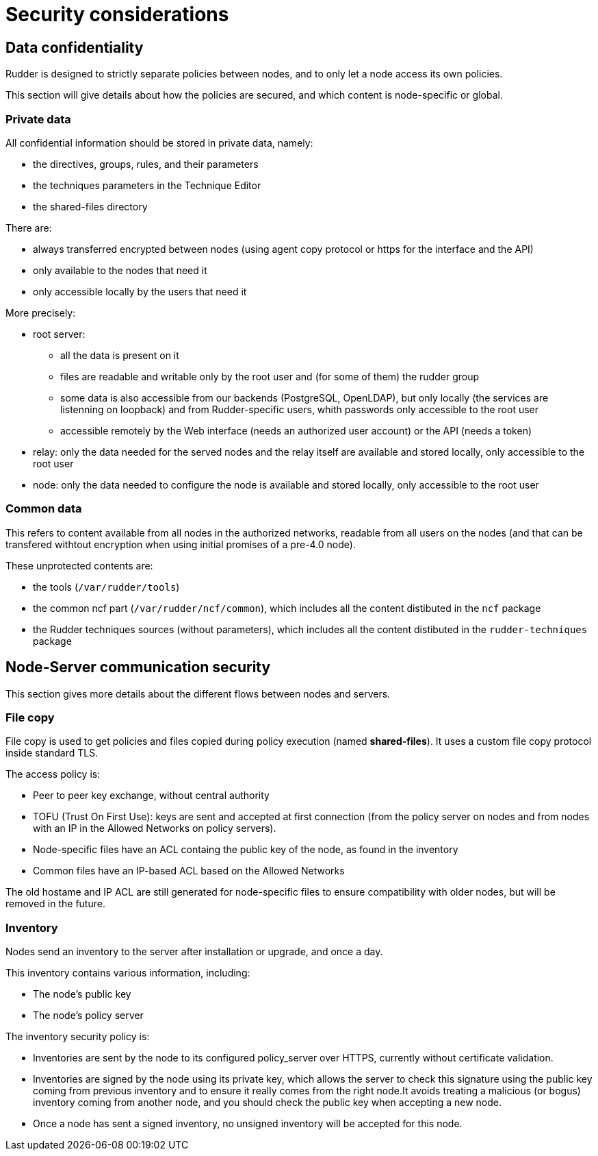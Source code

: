 = Security considerations

== Data confidentiality

Rudder is designed to strictly separate policies between nodes,
and to only let a node access its own policies.

This section will give details about how the policies are secured, and which
content is node-specific or global.

=== Private data

All confidential information should be stored in private data, namely:

* the directives, groups, rules, and their parameters
* the techniques parameters in the Technique Editor
* the shared-files directory

There are:

* always transferred encrypted between nodes (using agent copy protocol or https for the interface and the API)
* only available to the nodes that need it
* only accessible locally by the users that need it

More precisely:

* root server:
** all the data is present on it
** files are readable and writable only by the root user and (for some of them) the rudder group
** some data is also accessible from our backends (PostgreSQL, OpenLDAP), but only locally (the services are listenning on loopback) and from Rudder-specific users, whith passwords only accessible to the root user
** accessible remotely by the Web interface (needs an authorized user account) or the API (needs a token)
* relay: only the data needed for the served nodes and the relay itself are available and stored locally, only accessible to the root user
* node: only the data needed to configure the node is available and stored locally, only accessible to the root user

=== Common data

This refers to content available from all nodes in the authorized networks, readable from all users
on the nodes (and that can be transfered withtout encryption when using initial promises of a pre-4.0 node).

These unprotected contents are:

* the tools (`/var/rudder/tools`)
* the common ncf part (`/var/rudder/ncf/common`), which includes all the content distibuted in the `ncf` package
* the Rudder techniques sources (without parameters), which includes all the content distibuted in the `rudder-techniques` package

== Node-Server communication security

This section gives more details about the different flows between nodes and servers.

=== File copy

File copy is used to get policies and files copied during policy execution (named *shared-files*).
It uses a custom file copy protocol inside standard TLS.

The access policy is:

* Peer to peer key exchange, without central authority
* TOFU (Trust On First Use): keys are sent and accepted at first connection (from the policy server on nodes
  and from nodes with an IP in the Allowed Networks on policy servers).
* Node-specific files have an ACL containg the public key of the node, as found in the inventory
* Common files have an IP-based ACL based on the Allowed Networks

The old hostame and IP ACL are still generated for node-specific files to ensure compatibility with older nodes,
but will be removed in the future.

=== Inventory

Nodes send an inventory to the server after installation or upgrade, and once a day.

This inventory contains various information, including:

* The node's public key
* The node's policy server

The inventory security policy is:

* Inventories are sent by the node to its configured policy_server over HTTPS, currently without certificate validation.
* Inventories are signed by the node using its private key, which allows the server to check this signature using
  the public key coming from previous inventory and to ensure it really comes from the right node.It avoids treating a
  malicious (or bogus) inventory coming from another node, and you should check the public key when accepting a new node.
* Once a node has sent a signed inventory, no unsigned inventory will be accepted for this node.

